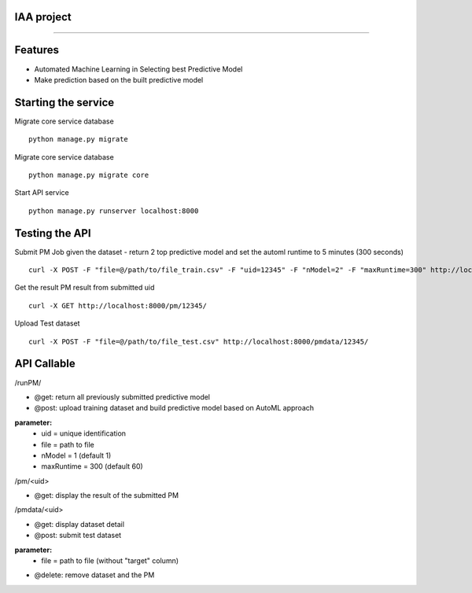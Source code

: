 IAA project
--------
--------


Features
--------

* Automated Machine Learning in Selecting best Predictive Model
* Make prediction based on the built predictive model



Starting the service
--------
Migrate core service database

::

	python manage.py migrate

Migrate core service database

::

	python manage.py migrate core

Start API service

::

	python manage.py runserver localhost:8000



Testing the API
--------
Submit PM Job given the dataset - return 2 top predictive model and set the automl runtime to 5 minutes (300 seconds)

:: 

	curl -X POST -F "file=@/path/to/file_train.csv" -F "uid=12345" -F "nModel=2" -F "maxRuntime=300" http://localhost:8000/runPM/



Get the result PM result from submitted uid 

::

	curl -X GET http://localhost:8000/pm/12345/



Upload Test dataset

::

	curl -X POST -F "file=@/path/to/file_test.csv" http://localhost:8000/pmdata/12345/



API Callable
--------

/runPM/

* @get: return all previously submitted predictive model
* @post: upload training dataset and build predictive model based on AutoML approach
**parameter:**
  * uid = unique identification
  * file = path to file
  * nModel = 1 (default 1)
  * maxRuntime = 300 (default 60)


/pm/<uid> 

* @get: display the result of the submitted PM


/pmdata/<uid>

* @get: display dataset detail
* @post: submit test dataset
**parameter:**
  * file = path to file (without "target" column)
* @delete: remove dataset and the PM

